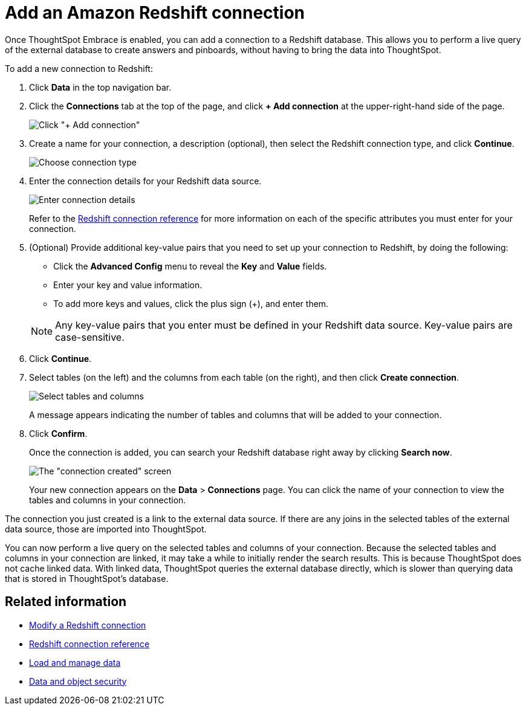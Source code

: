 = Add an Amazon Redshift connection
:last_updated: 1/29/2020

Once ThoughtSpot Embrace is enabled, you can add a connection to a Redshift database.
This allows you to perform a live query of the external database to create answers and pinboards, without having to bring the data into ThoughtSpot.

To add a new connection to Redshift:

. Click *Data* in the top navigation bar.
. Click the *Connections* tab at the top of the page, and click *+ Add connection* at the upper-right-hand side of the page.
+
image:redshift-addconnection.png[Click "+ Add connection"]
// [](new-connection.png "New db connect")

. Create a name for your connection, a description (optional), then select the Redshift connection type, and click *Continue*.
+
image:redshift-choosetype.png[Choose connection type]
// [](select-new-connection.png "Select a new connection type")

. Enter the connection details for your Redshift data source.
+
image:redshift-connectiondetails.png[Enter connection details]
// [](new-connection-creds.png "Select a connection type")
+
Refer to the xref:embrace-redshift-reference.adoc[Redshift connection reference] for more information on each of the specific attributes you must enter for your connection.

. (Optional) Provide additional key-value pairs that you need to set up your connection to Redshift, by doing the following:
 ** Click the *Advanced Config* menu to reveal the *Key* and *Value* fields.
 ** Enter your key and value information.
 ** To add more keys and values, click the plus sign (+), and enter them.

+
NOTE: Any key-value pairs that you enter must be defined in your Redshift data source.
Key-value pairs are case-sensitive.
. Click *Continue*.
. Select tables (on the left) and the columns from each table (on the right), and then click *Create connection*.
+
image::snowflake-selecttables.png[Select tables and columns]
+
A message appears indicating the number of tables and columns that will be added to your connection.

. Click *Confirm*.
+
Once the connection is added, you can search your Redshift database right away by clicking *Search now*.
+
image::redshift-connectioncreated.png[The "connection created" screen]
+
Your new connection appears on the *Data* > *Connections* page.
You can click the name of your connection to view the tables and columns in your connection.

The connection you just created is a link to the external data source.
If there are any joins in the selected tables of the external data source, those are imported into ThoughtSpot.

You can now perform a live query on the selected tables and columns of your connection.
Because the selected tables and columns in your connection are linked, it may take a while to initially render the search results.
This is because ThoughtSpot does not cache linked data.
With linked data, ThoughtSpot queries the external database directly, which is slower than querying data that is stored in ThoughtSpot's database.

== Related information

* xref:embrace-redshift-modify.adoc[Modify a Redshift connection]
* xref:embrace-redshift-reference.adoc[Redshift connection reference]
* xref:loading-intro.adoc[Load and manage data]
* xref:security.adoc[Data and object security]
